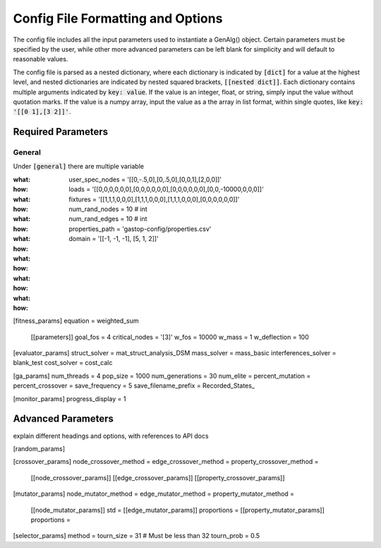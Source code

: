 ==================================
Config File Formatting and Options
==================================

The config file includes all the input parameters used to instantiate a
GenAlg() object. Certain parameters must be specified by the user, while other
more advanced parameters can be left blank for simplicity and will default to
reasonable values.

The config file is parsed as a nested dictionary, where each dictionary is
indicated by :code:`[dict]` for a value at the highest level, and nested
dictionaries are indicated by nested squared brackets, :code:`[[nested dict]]`.
Each dictionary contains multiple arguments indicated by :code:`key: value`.
If the value is an integer, float, or string, simply input the value without
quotation marks. If the value is a numpy array, input the value as a the
array in list format, within single quotes, like :code:`key: '[[0 1],[3 2]]'`.

Required Parameters
*******************

General
=======
Under :code:`[general]` there are multiple variable

:what: user_spec_nodes = '[[0,-.5,0],[0,.5,0],[0,0,1],[2,0,0]]'
:how:

:what: loads = '[[0,0,0,0,0,0],[0,0,0,0,0,0],[0,0,0,0,0,0],[0,0,-10000,0,0,0]]'
:how:

:what: fixtures = '[[1,1,1,0,0,0],[1,1,1,0,0,0],[1,1,1,0,0,0],[0,0,0,0,0,0]]'
:how:

:what: num_rand_nodes = 10 # int
:how:

:what: num_rand_edges = 10 # int
:how:

:what: properties_path = 'gastop-config/properties.csv'
:how:

:what: domain = '[[-1, -1, -1], [5, 1, 2]]'
:how:

[fitness_params]
equation = weighted_sum
       [[parameters]]
       goal_fos = 4
       critical_nodes = '[3]'
       w_fos = 10000
       w_mass = 1
       w_deflection = 100

[evaluator_params]
struct_solver = mat_struct_analysis_DSM
mass_solver = mass_basic
interferences_solver = blank_test
cost_solver = cost_calc

[ga_params]
num_threads = 4
pop_size = 1000
num_generations = 30
num_elite =
percent_mutation =
percent_crossover =
save_frequency = 5
save_filename_prefix = Recorded_States_

[monitor_params]
progress_display = 1

Advanced Parameters
*******************

explain different headings and options, with references to API docs


[random_params]


[crossover_params]
node_crossover_method =
edge_crossover_method =
property_crossover_method =
      [[node_crossover_params]]
      [[edge_crossover_params]]
      [[property_crossover_params]]


[mutator_params]
node_mutator_method =
edge_mutator_method =
property_mutator_method =
      [[node_mutator_params]]
      std =
      [[edge_mutator_params]]
      proportions =
      [[property_mutator_params]]
      proportions =

[selector_params]
method =
tourn_size = 31 # Must be less than 32
tourn_prob = 0.5

